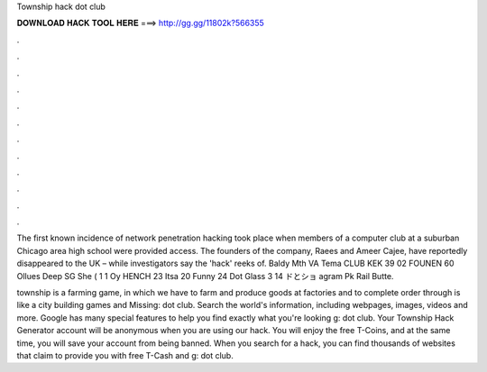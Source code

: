 Township hack dot club



𝐃𝐎𝐖𝐍𝐋𝐎𝐀𝐃 𝐇𝐀𝐂𝐊 𝐓𝐎𝐎𝐋 𝐇𝐄𝐑𝐄 ===> http://gg.gg/11802k?566355



.



.



.



.



.



.



.



.



.



.



.



.

The first known incidence of network penetration hacking took place when members of a computer club at a suburban Chicago area high school were provided access. The founders of the company, Raees and Ameer Cajee, have reportedly disappeared to the UK – while investigators say the 'hack' reeks of. Baldy Mth VA Tema CLUB KEK 39 02 FOUNEN 60 Ollues Deep SG She ( 1 1 Oy HENCH 23 Itsa 20 Funny 24 Dot Glass 3 14 ドとショ agram Pk Rail Butte.

township is a farming game, in which we have to farm and produce goods at factories and to complete order through  is like a city building games and Missing: dot club. Search the world's information, including webpages, images, videos and more. Google has many special features to help you find exactly what you're looking g: dot club. Your Township Hack Generator account will be anonymous when you are using our hack. You will enjoy the free T-Coins, and at the same time, you will save your account from being banned. When you search for a hack, you can find thousands of websites that claim to provide you with free T-Cash and g: dot club.
